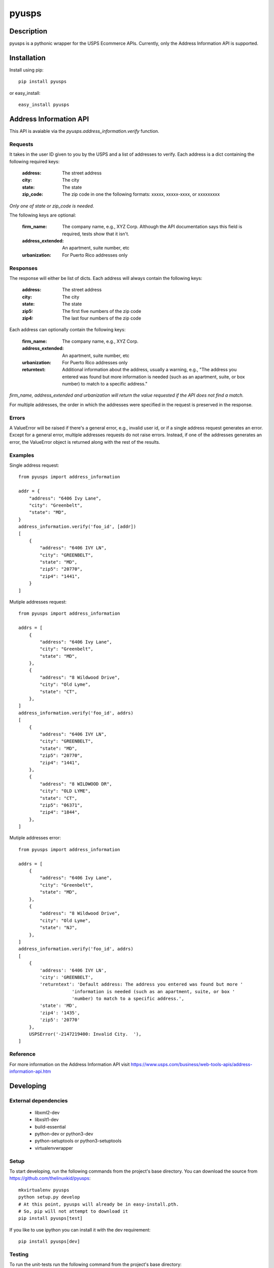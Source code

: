 ======
pyusps
======

Description
===========

pyusps is a pythonic wrapper for the USPS Ecommerce APIs.
Currently, only the Address Information API is supported.

Installation
============

Install using pip::

    pip install pyusps

or easy_install::

    easy_install pyusps

Address Information API
=======================

This API is avaiable via the `pyusps.address_information.verify`
function.

Requests
--------

It takes in the user ID given to you by the USPS and a list of addresses to verify.
Each address is a dict containing the following required keys:

     :address: The street address
     :city: The city
     :state: The state
     :zip_code: The zip code in one the following formats: xxxxx, xxxxx-xxxx, or xxxxxxxxx

*Only one of state or zip_code is needed.*

The following keys are optional:

    :firm_name: The company name, e.g., XYZ Corp. Although the API documentation says this field is required, tests show that it isn't.
    :address_extended: An apartment, suite number, etc
    :urbanization: For Puerto Rico addresses only



Responses
---------

The response will either be list of dicts. Each address
will always contain the following keys:

     :address: The street address
     :city: The city
     :state: The state
     :zip5: The first five numbers of the zip code
     :zip4: The last four numbers of the zip code


Each address can optionally contain the following keys:

    :firm_name: The company name, e.g., XYZ Corp.
    :address_extended: An apartment, suite number, etc
    :urbanization: For Puerto Rico addresses only
    :returntext: Additional information about the address, usually a warning, e.g., "The address you entered was found but more information is needed (such as an apartment, suite, or box number) to match to a specific address."

*firm_name, address_extended and urbanization will return the value
requested if the API does not find a match.*

For multiple addresses, the order in which the addresses
were specified in the request is preserved in the response.

Errors
------

A ValueError will be raised if there's a general error, e.g.,
invalid user id, or if a single address request generates an error.
Except for a general error, multiple addresses requests do not raise errors.
Instead, if one of the addresses generates an error, the
ValueError object is returned along with the rest of the results.


Examples
--------

Single address request::

    from pyusps import address_information

    addr = {
        "address": "6406 Ivy Lane",
        "city": "Greenbelt",
        "state": "MD",
    }
    address_information.verify('foo_id', [addr])
    [
        {
            "address": "6406 IVY LN",
            "city": "GREENBELT",
            "state": "MD",
            "zip5": "20770",
            "zip4": "1441",
        }
    ]

Mutiple addresses request::

    from pyusps import address_information

    addrs = [
        {
            "address": "6406 Ivy Lane",
            "city": "Greenbelt",
            "state": "MD",
        },
        {
            "address": "8 Wildwood Drive",
            "city": "Old Lyme",
            "state": "CT",
        },
    ]
    address_information.verify('foo_id', addrs)
    [
        {
            "address": "6406 IVY LN",
            "city": "GREENBELT",
            "state": "MD",
            "zip5": "20770",
            "zip4": "1441",
        },
        {
            "address": "8 WILDWOOD DR",
            "city": "OLD LYME",
            "state": "CT",
            "zip5": "06371",
            "zip4": "1844",
        },
    ]

Mutiple addresses error::

    from pyusps import address_information

    addrs = [
        {
            "address": "6406 Ivy Lane",
            "city": "Greenbelt",
            "state": "MD",
        },
        {
            "address": "8 Wildwood Drive",
            "city": "Old Lyme",
            "state": "NJ",
        },
    ]
    address_information.verify('foo_id', addrs)
    [
        {
            'address': '6406 IVY LN',
            'city': 'GREENBELT',
            'returntext': 'Default address: The address you entered was found but more '
                        'information is needed (such as an apartment, suite, or box '
                        'number) to match to a specific address.',
            'state': 'MD',
            'zip4': '1435',
            'zip5': '20770'
        },
        USPSError('-2147219400: Invalid City.  '),
    ]


Reference
---------
For more information on the Address Information API visit https://www.usps.com/business/web-tools-apis/address-information-api.htm

Developing
==========

External dependencies
---------------------

    - libxml2-dev
    - libxslt1-dev
    - build-essential
    - python-dev or python3-dev
    - python-setuptools or python3-setuptools
    - virtualenvwrapper

Setup
-----

To start developing, run the following commands from the project's base
directory. You can download the source from
https://github.com/thelinuxkid/pyusps::

    mkvirtualenv pyusps
    python setup.py develop
    # At this point, pyusps will already be in easy-install.pth.
    # So, pip will not attempt to download it
    pip install pyusps[test]

If you like to use ipython you can install it with the dev
requirement::

    pip install pyusps[dev]

Testing
-------

To run the unit-tests run the following command from the project's
base directory::

    nosetests
